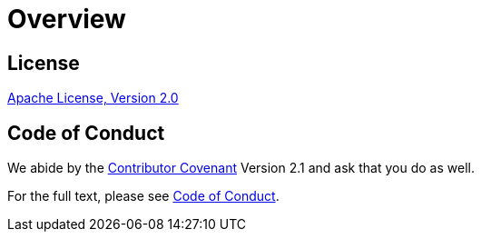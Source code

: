 // SPDX-FileCopyrightText: © 2024 Sebastian Davids <sdavids@gmx.de>
// SPDX-License-Identifier: Apache-2.0
= Overview
:uri-apache-license: https://www.apache.org/licenses/LICENSE-2.0
:uri-contributor-covenant: https://www.contributor-covenant.org
:uri-contributor-covenant-2-1: https://www.contributor-covenant.org/version/2/1/code_of_conduct.html

== License

{uri-apache-license}[Apache License, Version 2.0]

== Code of Conduct

We abide by the {uri-contributor-covenant}[Contributor Covenant] Version 2.1 and ask that you do as well.

For the full text, please see {uri-contributor-covenant-2-1}[Code of Conduct].
